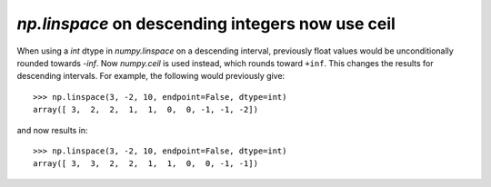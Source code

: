 `np.linspace` on descending integers now use ceil
-------------------------------------------------
When using a `int` dtype in `numpy.linspace` on a descending interval,
previously float values would be unconditionally rounded towards `-inf`.
Now `numpy.ceil` is used instead, which rounds toward ``+inf``. This changes
the results for descending intervals. For example, the following would
previously give::

    >>> np.linspace(3, -2, 10, endpoint=False, dtype=int)
    array([ 3,  2,  2,  1,  1,  0,  0, -1, -1, -2])

and now results in::

    >>> np.linspace(3, -2, 10, endpoint=False, dtype=int)
    array([ 3,  3,  2,  2,  1,  1,  0,  0, -1, -1])
